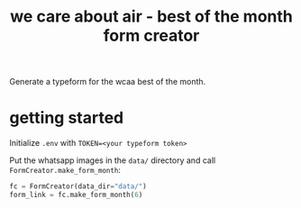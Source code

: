 #+TITLE: we care about air - best of the month form creator
Generate a typeform for the wcaa best of the month.

* getting started
Initialize =.env= with =TOKEN=<your typeform token>=

Put the whatsapp images in the =data/= directory and call
=FormCreator.make_form_month=:
#+BEGIN_SRC python
fc = FormCreator(data_dir="data/")
form_link = fc.make_form_month(6)
#+END_SRC
